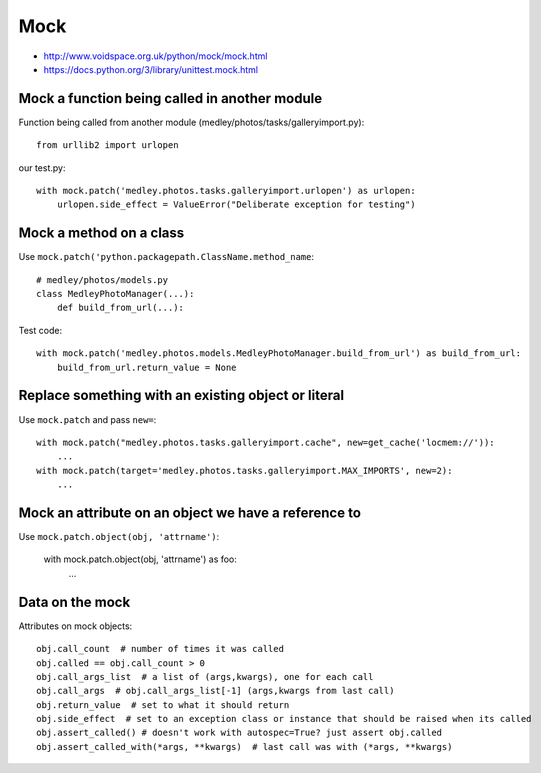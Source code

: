 Mock
====

* http://www.voidspace.org.uk/python/mock/mock.html
* https://docs.python.org/3/library/unittest.mock.html


Mock a function being called in another module
----------------------------------------------

Function being called from another module (medley/photos/tasks/galleryimport.py)::

    from urllib2 import urlopen

our test.py::

    with mock.patch('medley.photos.tasks.galleryimport.urlopen') as urlopen:
        urlopen.side_effect = ValueError("Deliberate exception for testing")

Mock a method on a class
------------------------

Use ``mock.patch('python.packagepath.ClassName.method_name``::

    # medley/photos/models.py
    class MedleyPhotoManager(...):
        def build_from_url(...):

Test code::

    with mock.patch('medley.photos.models.MedleyPhotoManager.build_from_url') as build_from_url:
        build_from_url.return_value = None

Replace something with an existing object or literal
----------------------------------------------------

Use ``mock.patch`` and pass ``new=``::

    with mock.patch("medley.photos.tasks.galleryimport.cache", new=get_cache('locmem://')):
        ...
    with mock.patch(target='medley.photos.tasks.galleryimport.MAX_IMPORTS', new=2):
        ...

Mock an attribute on an object we have a reference to
-----------------------------------------------------

Use ``mock.patch.object(obj, 'attrname')``:

    with mock.patch.object(obj, 'attrname') as foo:
        ...

Data on the mock
----------------

Attributes on mock objects::

    obj.call_count  # number of times it was called
    obj.called == obj.call_count > 0
    obj.call_args_list  # a list of (args,kwargs), one for each call
    obj.call_args  # obj.call_args_list[-1] (args,kwargs from last call)
    obj.return_value  # set to what it should return
    obj.side_effect  # set to an exception class or instance that should be raised when its called
    obj.assert_called() # doesn't work with autospec=True? just assert obj.called
    obj.assert_called_with(*args, **kwargs)  # last call was with (*args, **kwargs)
